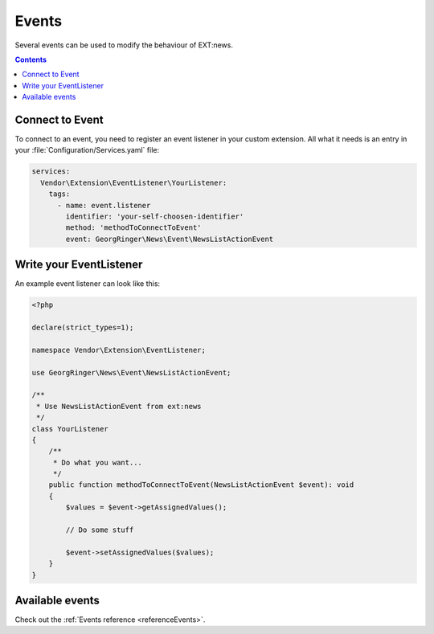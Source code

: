 .. _eventsTutorial:

======
Events
======

Several events can be used to modify the behaviour of EXT:news.


..  contents::
    :depth: 31

Connect to Event
----------------

To connect to an event, you need to register an event listener in your custom
extension. All what it needs is an entry in your
:file:`Configuration/Services.yaml` file:

.. code-block:: yaml

   services:
     Vendor\Extension\EventListener\YourListener:
       tags:
         - name: event.listener
           identifier: 'your-self-choosen-identifier'
           method: 'methodToConnectToEvent'
           event: GeorgRinger\News\Event\NewsListActionEvent

Write your EventListener
------------------------

An example event listener can look like this:

.. code-block:: php

   <?php

   declare(strict_types=1);

   namespace Vendor\Extension\EventListener;

   use GeorgRinger\News\Event\NewsListActionEvent;

   /**
    * Use NewsListActionEvent from ext:news
    */
   class YourListener
   {
       /**
        * Do what you want...
        */
       public function methodToConnectToEvent(NewsListActionEvent $event): void
       {
           $values = $event->getAssignedValues();

           // Do some stuff

           $event->setAssignedValues($values);
       }
   }

Available events
----------------

Check out the :ref:`Events reference <referenceEvents>`.
